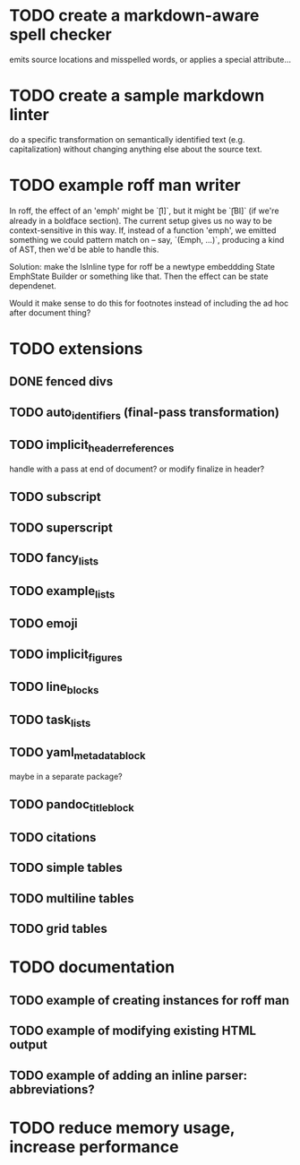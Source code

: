 * TODO create a markdown-aware spell checker
emits source locations and misspelled words,
or applies a special attribute...
* TODO create a sample markdown linter
do a specific transformation on semantically identified
text (e.g. capitalization)
without changing anything else about the source text.
* TODO example roff man writer
In roff, the effect of an 'emph' might
be `\f[I]`, but it might be `\f[BI]` (if we're already in a
boldface section).  The current setup gives us no way to be
context-sensitive in this way.  If, instead of a function 'emph',
we emitted something we could pattern match on -- say,
`(Emph, ...)`, producing a kind of AST, then we'd be able to
handle this.

Solution: make the IsInline type for roff be a newtype
embeddding State EmphState Builder or something like
that.  Then the effect can be state dependenet.

Would it make sense to do this for footnotes instead of
including the ad hoc after document thing?
* TODO extensions
** DONE fenced divs
** TODO auto_identifiers (final-pass transformation)
** TODO implicit_header_references
handle with a pass at end of document?
or modify finalize in header?
** TODO subscript
** TODO superscript
** TODO fancy_lists
** TODO example_lists
** TODO emoji
** TODO implicit_figures
** TODO line_blocks
** TODO task_lists
** TODO yaml_metadata_block
maybe in a separate package?
** TODO pandoc_title_block
** TODO citations
** TODO simple tables
** TODO multiline tables
** TODO grid tables
* TODO documentation
** TODO example of creating instances for roff man
** TODO example of modifying existing HTML output
** TODO example of adding an inline parser: abbreviations?
* TODO reduce memory usage, increase performance

